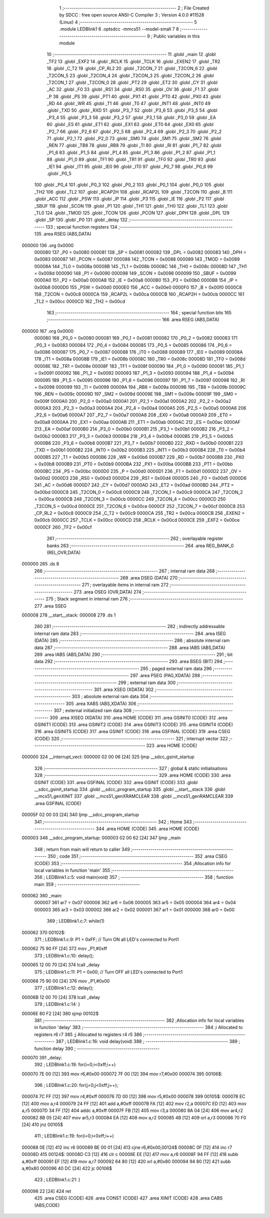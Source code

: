                                       1 ;--------------------------------------------------------
                                      2 ; File Created by SDCC : free open source ANSI-C Compiler
                                      3 ; Version 4.0.0 #11528 (Linux)
                                      4 ;--------------------------------------------------------
                                      5 	.module LEDBlink1
                                      6 	.optsdcc -mmcs51 --model-small
                                      7 	
                                      8 ;--------------------------------------------------------
                                      9 ; Public variables in this module
                                     10 ;--------------------------------------------------------
                                     11 	.globl _main
                                     12 	.globl _TF2
                                     13 	.globl _EXF2
                                     14 	.globl _RCLK
                                     15 	.globl _TCLK
                                     16 	.globl _EXEN2
                                     17 	.globl _TR2
                                     18 	.globl _C_T2
                                     19 	.globl _CP_RL2
                                     20 	.globl _T2CON_7
                                     21 	.globl _T2CON_6
                                     22 	.globl _T2CON_5
                                     23 	.globl _T2CON_4
                                     24 	.globl _T2CON_3
                                     25 	.globl _T2CON_2
                                     26 	.globl _T2CON_1
                                     27 	.globl _T2CON_0
                                     28 	.globl _PT2
                                     29 	.globl _ET2
                                     30 	.globl _CY
                                     31 	.globl _AC
                                     32 	.globl _F0
                                     33 	.globl _RS1
                                     34 	.globl _RS0
                                     35 	.globl _OV
                                     36 	.globl _F1
                                     37 	.globl _P
                                     38 	.globl _PS
                                     39 	.globl _PT1
                                     40 	.globl _PX1
                                     41 	.globl _PT0
                                     42 	.globl _PX0
                                     43 	.globl _RD
                                     44 	.globl _WR
                                     45 	.globl _T1
                                     46 	.globl _T0
                                     47 	.globl _INT1
                                     48 	.globl _INT0
                                     49 	.globl _TXD
                                     50 	.globl _RXD
                                     51 	.globl _P3_7
                                     52 	.globl _P3_6
                                     53 	.globl _P3_5
                                     54 	.globl _P3_4
                                     55 	.globl _P3_3
                                     56 	.globl _P3_2
                                     57 	.globl _P3_1
                                     58 	.globl _P3_0
                                     59 	.globl _EA
                                     60 	.globl _ES
                                     61 	.globl _ET1
                                     62 	.globl _EX1
                                     63 	.globl _ET0
                                     64 	.globl _EX0
                                     65 	.globl _P2_7
                                     66 	.globl _P2_6
                                     67 	.globl _P2_5
                                     68 	.globl _P2_4
                                     69 	.globl _P2_3
                                     70 	.globl _P2_2
                                     71 	.globl _P2_1
                                     72 	.globl _P2_0
                                     73 	.globl _SM0
                                     74 	.globl _SM1
                                     75 	.globl _SM2
                                     76 	.globl _REN
                                     77 	.globl _TB8
                                     78 	.globl _RB8
                                     79 	.globl _TI
                                     80 	.globl _RI
                                     81 	.globl _P1_7
                                     82 	.globl _P1_6
                                     83 	.globl _P1_5
                                     84 	.globl _P1_4
                                     85 	.globl _P1_3
                                     86 	.globl _P1_2
                                     87 	.globl _P1_1
                                     88 	.globl _P1_0
                                     89 	.globl _TF1
                                     90 	.globl _TR1
                                     91 	.globl _TF0
                                     92 	.globl _TR0
                                     93 	.globl _IE1
                                     94 	.globl _IT1
                                     95 	.globl _IE0
                                     96 	.globl _IT0
                                     97 	.globl _P0_7
                                     98 	.globl _P0_6
                                     99 	.globl _P0_5
                                    100 	.globl _P0_4
                                    101 	.globl _P0_3
                                    102 	.globl _P0_2
                                    103 	.globl _P0_1
                                    104 	.globl _P0_0
                                    105 	.globl _TH2
                                    106 	.globl _TL2
                                    107 	.globl _RCAP2H
                                    108 	.globl _RCAP2L
                                    109 	.globl _T2CON
                                    110 	.globl _B
                                    111 	.globl _ACC
                                    112 	.globl _PSW
                                    113 	.globl _IP
                                    114 	.globl _P3
                                    115 	.globl _IE
                                    116 	.globl _P2
                                    117 	.globl _SBUF
                                    118 	.globl _SCON
                                    119 	.globl _P1
                                    120 	.globl _TH1
                                    121 	.globl _TH0
                                    122 	.globl _TL1
                                    123 	.globl _TL0
                                    124 	.globl _TMOD
                                    125 	.globl _TCON
                                    126 	.globl _PCON
                                    127 	.globl _DPH
                                    128 	.globl _DPL
                                    129 	.globl _SP
                                    130 	.globl _P0
                                    131 	.globl _delay
                                    132 ;--------------------------------------------------------
                                    133 ; special function registers
                                    134 ;--------------------------------------------------------
                                    135 	.area RSEG    (ABS,DATA)
      000000                        136 	.org 0x0000
                           000080   137 _P0	=	0x0080
                           000081   138 _SP	=	0x0081
                           000082   139 _DPL	=	0x0082
                           000083   140 _DPH	=	0x0083
                           000087   141 _PCON	=	0x0087
                           000088   142 _TCON	=	0x0088
                           000089   143 _TMOD	=	0x0089
                           00008A   144 _TL0	=	0x008a
                           00008B   145 _TL1	=	0x008b
                           00008C   146 _TH0	=	0x008c
                           00008D   147 _TH1	=	0x008d
                           000090   148 _P1	=	0x0090
                           000098   149 _SCON	=	0x0098
                           000099   150 _SBUF	=	0x0099
                           0000A0   151 _P2	=	0x00a0
                           0000A8   152 _IE	=	0x00a8
                           0000B0   153 _P3	=	0x00b0
                           0000B8   154 _IP	=	0x00b8
                           0000D0   155 _PSW	=	0x00d0
                           0000E0   156 _ACC	=	0x00e0
                           0000F0   157 _B	=	0x00f0
                           0000C8   158 _T2CON	=	0x00c8
                           0000CA   159 _RCAP2L	=	0x00ca
                           0000CB   160 _RCAP2H	=	0x00cb
                           0000CC   161 _TL2	=	0x00cc
                           0000CD   162 _TH2	=	0x00cd
                                    163 ;--------------------------------------------------------
                                    164 ; special function bits
                                    165 ;--------------------------------------------------------
                                    166 	.area RSEG    (ABS,DATA)
      000000                        167 	.org 0x0000
                           000080   168 _P0_0	=	0x0080
                           000081   169 _P0_1	=	0x0081
                           000082   170 _P0_2	=	0x0082
                           000083   171 _P0_3	=	0x0083
                           000084   172 _P0_4	=	0x0084
                           000085   173 _P0_5	=	0x0085
                           000086   174 _P0_6	=	0x0086
                           000087   175 _P0_7	=	0x0087
                           000088   176 _IT0	=	0x0088
                           000089   177 _IE0	=	0x0089
                           00008A   178 _IT1	=	0x008a
                           00008B   179 _IE1	=	0x008b
                           00008C   180 _TR0	=	0x008c
                           00008D   181 _TF0	=	0x008d
                           00008E   182 _TR1	=	0x008e
                           00008F   183 _TF1	=	0x008f
                           000090   184 _P1_0	=	0x0090
                           000091   185 _P1_1	=	0x0091
                           000092   186 _P1_2	=	0x0092
                           000093   187 _P1_3	=	0x0093
                           000094   188 _P1_4	=	0x0094
                           000095   189 _P1_5	=	0x0095
                           000096   190 _P1_6	=	0x0096
                           000097   191 _P1_7	=	0x0097
                           000098   192 _RI	=	0x0098
                           000099   193 _TI	=	0x0099
                           00009A   194 _RB8	=	0x009a
                           00009B   195 _TB8	=	0x009b
                           00009C   196 _REN	=	0x009c
                           00009D   197 _SM2	=	0x009d
                           00009E   198 _SM1	=	0x009e
                           00009F   199 _SM0	=	0x009f
                           0000A0   200 _P2_0	=	0x00a0
                           0000A1   201 _P2_1	=	0x00a1
                           0000A2   202 _P2_2	=	0x00a2
                           0000A3   203 _P2_3	=	0x00a3
                           0000A4   204 _P2_4	=	0x00a4
                           0000A5   205 _P2_5	=	0x00a5
                           0000A6   206 _P2_6	=	0x00a6
                           0000A7   207 _P2_7	=	0x00a7
                           0000A8   208 _EX0	=	0x00a8
                           0000A9   209 _ET0	=	0x00a9
                           0000AA   210 _EX1	=	0x00aa
                           0000AB   211 _ET1	=	0x00ab
                           0000AC   212 _ES	=	0x00ac
                           0000AF   213 _EA	=	0x00af
                           0000B0   214 _P3_0	=	0x00b0
                           0000B1   215 _P3_1	=	0x00b1
                           0000B2   216 _P3_2	=	0x00b2
                           0000B3   217 _P3_3	=	0x00b3
                           0000B4   218 _P3_4	=	0x00b4
                           0000B5   219 _P3_5	=	0x00b5
                           0000B6   220 _P3_6	=	0x00b6
                           0000B7   221 _P3_7	=	0x00b7
                           0000B0   222 _RXD	=	0x00b0
                           0000B1   223 _TXD	=	0x00b1
                           0000B2   224 _INT0	=	0x00b2
                           0000B3   225 _INT1	=	0x00b3
                           0000B4   226 _T0	=	0x00b4
                           0000B5   227 _T1	=	0x00b5
                           0000B6   228 _WR	=	0x00b6
                           0000B7   229 _RD	=	0x00b7
                           0000B8   230 _PX0	=	0x00b8
                           0000B9   231 _PT0	=	0x00b9
                           0000BA   232 _PX1	=	0x00ba
                           0000BB   233 _PT1	=	0x00bb
                           0000BC   234 _PS	=	0x00bc
                           0000D0   235 _P	=	0x00d0
                           0000D1   236 _F1	=	0x00d1
                           0000D2   237 _OV	=	0x00d2
                           0000D3   238 _RS0	=	0x00d3
                           0000D4   239 _RS1	=	0x00d4
                           0000D5   240 _F0	=	0x00d5
                           0000D6   241 _AC	=	0x00d6
                           0000D7   242 _CY	=	0x00d7
                           0000AD   243 _ET2	=	0x00ad
                           0000BD   244 _PT2	=	0x00bd
                           0000C8   245 _T2CON_0	=	0x00c8
                           0000C9   246 _T2CON_1	=	0x00c9
                           0000CA   247 _T2CON_2	=	0x00ca
                           0000CB   248 _T2CON_3	=	0x00cb
                           0000CC   249 _T2CON_4	=	0x00cc
                           0000CD   250 _T2CON_5	=	0x00cd
                           0000CE   251 _T2CON_6	=	0x00ce
                           0000CF   252 _T2CON_7	=	0x00cf
                           0000C8   253 _CP_RL2	=	0x00c8
                           0000C9   254 _C_T2	=	0x00c9
                           0000CA   255 _TR2	=	0x00ca
                           0000CB   256 _EXEN2	=	0x00cb
                           0000CC   257 _TCLK	=	0x00cc
                           0000CD   258 _RCLK	=	0x00cd
                           0000CE   259 _EXF2	=	0x00ce
                           0000CF   260 _TF2	=	0x00cf
                                    261 ;--------------------------------------------------------
                                    262 ; overlayable register banks
                                    263 ;--------------------------------------------------------
                                    264 	.area REG_BANK_0	(REL,OVR,DATA)
      000000                        265 	.ds 8
                                    266 ;--------------------------------------------------------
                                    267 ; internal ram data
                                    268 ;--------------------------------------------------------
                                    269 	.area DSEG    (DATA)
                                    270 ;--------------------------------------------------------
                                    271 ; overlayable items in internal ram 
                                    272 ;--------------------------------------------------------
                                    273 	.area	OSEG    (OVR,DATA)
                                    274 ;--------------------------------------------------------
                                    275 ; Stack segment in internal ram 
                                    276 ;--------------------------------------------------------
                                    277 	.area	SSEG
      000008                        278 __start__stack:
      000008                        279 	.ds	1
                                    280 
                                    281 ;--------------------------------------------------------
                                    282 ; indirectly addressable internal ram data
                                    283 ;--------------------------------------------------------
                                    284 	.area ISEG    (DATA)
                                    285 ;--------------------------------------------------------
                                    286 ; absolute internal ram data
                                    287 ;--------------------------------------------------------
                                    288 	.area IABS    (ABS,DATA)
                                    289 	.area IABS    (ABS,DATA)
                                    290 ;--------------------------------------------------------
                                    291 ; bit data
                                    292 ;--------------------------------------------------------
                                    293 	.area BSEG    (BIT)
                                    294 ;--------------------------------------------------------
                                    295 ; paged external ram data
                                    296 ;--------------------------------------------------------
                                    297 	.area PSEG    (PAG,XDATA)
                                    298 ;--------------------------------------------------------
                                    299 ; external ram data
                                    300 ;--------------------------------------------------------
                                    301 	.area XSEG    (XDATA)
                                    302 ;--------------------------------------------------------
                                    303 ; absolute external ram data
                                    304 ;--------------------------------------------------------
                                    305 	.area XABS    (ABS,XDATA)
                                    306 ;--------------------------------------------------------
                                    307 ; external initialized ram data
                                    308 ;--------------------------------------------------------
                                    309 	.area XISEG   (XDATA)
                                    310 	.area HOME    (CODE)
                                    311 	.area GSINIT0 (CODE)
                                    312 	.area GSINIT1 (CODE)
                                    313 	.area GSINIT2 (CODE)
                                    314 	.area GSINIT3 (CODE)
                                    315 	.area GSINIT4 (CODE)
                                    316 	.area GSINIT5 (CODE)
                                    317 	.area GSINIT  (CODE)
                                    318 	.area GSFINAL (CODE)
                                    319 	.area CSEG    (CODE)
                                    320 ;--------------------------------------------------------
                                    321 ; interrupt vector 
                                    322 ;--------------------------------------------------------
                                    323 	.area HOME    (CODE)
      000000                        324 __interrupt_vect:
      000000 02 00 06         [24]  325 	ljmp	__sdcc_gsinit_startup
                                    326 ;--------------------------------------------------------
                                    327 ; global & static initialisations
                                    328 ;--------------------------------------------------------
                                    329 	.area HOME    (CODE)
                                    330 	.area GSINIT  (CODE)
                                    331 	.area GSFINAL (CODE)
                                    332 	.area GSINIT  (CODE)
                                    333 	.globl __sdcc_gsinit_startup
                                    334 	.globl __sdcc_program_startup
                                    335 	.globl __start__stack
                                    336 	.globl __mcs51_genXINIT
                                    337 	.globl __mcs51_genXRAMCLEAR
                                    338 	.globl __mcs51_genRAMCLEAR
                                    339 	.area GSFINAL (CODE)
      00005F 02 00 03         [24]  340 	ljmp	__sdcc_program_startup
                                    341 ;--------------------------------------------------------
                                    342 ; Home
                                    343 ;--------------------------------------------------------
                                    344 	.area HOME    (CODE)
                                    345 	.area HOME    (CODE)
      000003                        346 __sdcc_program_startup:
      000003 02 00 62         [24]  347 	ljmp	_main
                                    348 ;	return from main will return to caller
                                    349 ;--------------------------------------------------------
                                    350 ; code
                                    351 ;--------------------------------------------------------
                                    352 	.area CSEG    (CODE)
                                    353 ;------------------------------------------------------------
                                    354 ;Allocation info for local variables in function 'main'
                                    355 ;------------------------------------------------------------
                                    356 ;	LEDBlink1.c:5: void main(void)
                                    357 ;	-----------------------------------------
                                    358 ;	 function main
                                    359 ;	-----------------------------------------
      000062                        360 _main:
                           000007   361 	ar7 = 0x07
                           000006   362 	ar6 = 0x06
                           000005   363 	ar5 = 0x05
                           000004   364 	ar4 = 0x04
                           000003   365 	ar3 = 0x03
                           000002   366 	ar2 = 0x02
                           000001   367 	ar1 = 0x01
                           000000   368 	ar0 = 0x00
                                    369 ;	LEDBlink1.c:7: while(1)
      000062                        370 00102$:
                                    371 ;	LEDBlink1.c:9: P1 = 0xFF; // Turn ON all LED's connected to Port1
      000062 75 90 FF         [24]  372 	mov	_P1,#0xff
                                    373 ;	LEDBlink1.c:10: delay();
      000065 12 00 70         [24]  374 	lcall	_delay
                                    375 ;	LEDBlink1.c:11: P1 = 0x00; // Turn OFF all LED's connected to Port1
      000068 75 90 00         [24]  376 	mov	_P1,#0x00
                                    377 ;	LEDBlink1.c:12: delay();
      00006B 12 00 70         [24]  378 	lcall	_delay
                                    379 ;	LEDBlink1.c:14: }
      00006E 80 F2            [24]  380 	sjmp	00102$
                                    381 ;------------------------------------------------------------
                                    382 ;Allocation info for local variables in function 'delay'
                                    383 ;------------------------------------------------------------
                                    384 ;i                         Allocated to registers r6 r7 
                                    385 ;j                         Allocated to registers r4 r5 
                                    386 ;------------------------------------------------------------
                                    387 ;	LEDBlink1.c:16: void delay(void)
                                    388 ;	-----------------------------------------
                                    389 ;	 function delay
                                    390 ;	-----------------------------------------
      000070                        391 _delay:
                                    392 ;	LEDBlink1.c:19: for(i=0;i<0xff;i++)
      000070 7E 00            [12]  393 	mov	r6,#0x00
      000072 7F 00            [12]  394 	mov	r7,#0x00
      000074                        395 00106$:
                                    396 ;	LEDBlink1.c:20: for(j=0;j<0xff;j++);
      000074 7C FF            [12]  397 	mov	r4,#0xff
      000076 7D 00            [12]  398 	mov	r5,#0x00
      000078                        399 00105$:
      000078 EC               [12]  400 	mov	a,r4
      000079 24 FF            [12]  401 	add	a,#0xff
      00007B FA               [12]  402 	mov	r2,a
      00007C ED               [12]  403 	mov	a,r5
      00007D 34 FF            [12]  404 	addc	a,#0xff
      00007F FB               [12]  405 	mov	r3,a
      000080 8A 04            [24]  406 	mov	ar4,r2
      000082 8B 05            [24]  407 	mov	ar5,r3
      000084 EA               [12]  408 	mov	a,r2
      000085 4B               [12]  409 	orl	a,r3
      000086 70 F0            [24]  410 	jnz	00105$
                                    411 ;	LEDBlink1.c:19: for(i=0;i<0xff;i++)
      000088 0E               [12]  412 	inc	r6
      000089 BE 00 01         [24]  413 	cjne	r6,#0x00,00124$
      00008C 0F               [12]  414 	inc	r7
      00008D                        415 00124$:
      00008D C3               [12]  416 	clr	c
      00008E EE               [12]  417 	mov	a,r6
      00008F 94 FF            [12]  418 	subb	a,#0xff
      000091 EF               [12]  419 	mov	a,r7
      000092 64 80            [12]  420 	xrl	a,#0x80
      000094 94 80            [12]  421 	subb	a,#0x80
      000096 40 DC            [24]  422 	jc	00106$
                                    423 ;	LEDBlink1.c:21: }
      000098 22               [24]  424 	ret
                                    425 	.area CSEG    (CODE)
                                    426 	.area CONST   (CODE)
                                    427 	.area XINIT   (CODE)
                                    428 	.area CABS    (ABS,CODE)

